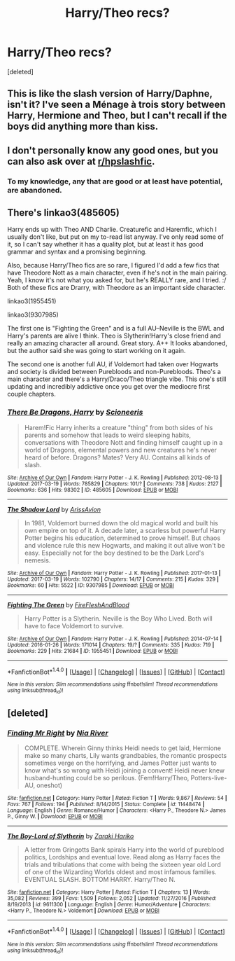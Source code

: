 #+TITLE: Harry/Theo recs?

* Harry/Theo recs?
:PROPERTIES:
:Score: 4
:DateUnix: 1490372813.0
:DateShort: 2017-Mar-24
:END:
[deleted]


** This is like the slash version of Harry/Daphne, isn't it? I've seen a Ménage à trois story between Harry, Hermione and Theo, but I can't recall if the boys did anything more than kiss.
:PROPERTIES:
:Author: wordhammer
:Score: 3
:DateUnix: 1490373656.0
:DateShort: 2017-Mar-24
:END:


** I don't personally know any good ones, but you can also ask over at [[/r/hpslashfic][r/hpslashfic]].
:PROPERTIES:
:Author: gotkate86
:Score: 1
:DateUnix: 1490378270.0
:DateShort: 2017-Mar-24
:END:

*** To my knowledge, any that are good or at least have potential, are abandoned.
:PROPERTIES:
:Author: jeffala
:Score: 1
:DateUnix: 1490379374.0
:DateShort: 2017-Mar-24
:END:


** There's linkao3(485605)

Harry ends up with Theo AND Charlie. Creaturefic and Haremfic, which I usually don't like, but put on my to-read list anyway. I've only read some of it, so I can't say whether it has a quality plot, but at least it has good grammar and syntax and a promising beginning.

Also, because Harry/Theo fics are so rare, I figured I'd add a few fics that have Theodore Nott as a main character, even if he's not in the main pairing. Yeah, I know it's not what you asked for, but he's REALLY rare, and I tried. :/ Both of these fics are Drarry, with Theodore as an important side character.

linkao3(1955451)

linkao3(9307985)

The first one is "Fighting the Green" and is a full AU--Neville is the BWL and Harry's parents are alive I think. Theo is Slytherin!Harry's close friend and really an amazing character all around. Great story. A++ It looks abandoned, but the author said she was going to start working on it again.

The second one is another full AU, if Voldemort had taken over Hogwarts and society is divided between Purebloods and non-Purebloods. Theo's a main character and there's a Harry/Draco/Theo triangle vibe. This one's still updating and incredibly addictive once you get over the mediocre first couple chapters.
:PROPERTIES:
:Author: crystalline17
:Score: 1
:DateUnix: 1490422693.0
:DateShort: 2017-Mar-25
:END:

*** [[http://archiveofourown.org/works/485605][*/There Be Dragons, Harry/*]] by [[http://www.archiveofourown.org/users/Scioneeris/pseuds/Scioneeris][/Scioneeris/]]

#+begin_quote
  Harem!Fic Harry inherits a creature "thing" from both sides of his parents and somehow that leads to weird sleeping habits, conversations with Theodore Nott and finding himself caught up in a world of Dragons, elemental powers and new creatures he's never heard of before. Dragons? Mates? Very AU. Contains all kinds of slash.
#+end_quote

^{/Site/: [[http://www.archiveofourown.org/][Archive of Our Own]] *|* /Fandom/: Harry Potter - J. K. Rowling *|* /Published/: 2012-08-13 *|* /Updated/: 2017-03-19 *|* /Words/: 785829 *|* /Chapters/: 101/? *|* /Comments/: 738 *|* /Kudos/: 2127 *|* /Bookmarks/: 636 *|* /Hits/: 98302 *|* /ID/: 485605 *|* /Download/: [[http://archiveofourown.org/downloads/Sc/Scioneeris/485605/There%20Be%20Dragons%20Harry.epub?updated_at=1489967071][EPUB]] or [[http://archiveofourown.org/downloads/Sc/Scioneeris/485605/There%20Be%20Dragons%20Harry.mobi?updated_at=1489967071][MOBI]]}

--------------

[[http://archiveofourown.org/works/9307985][*/The Shadow Lord/*]] by [[http://www.archiveofourown.org/users/ArissAvion/pseuds/ArissAvion][/ArissAvion/]]

#+begin_quote
  In 1981, Voldemort burned down the old magical world and built his own empire on top of it. A decade later, a scarless but powerful Harry Potter begins his education, determined to prove himself. But chaos and violence rule this new Hogwarts, and making it out alive won't be easy. Especially not for the boy destined to be the Dark Lord's nemesis.
#+end_quote

^{/Site/: [[http://www.archiveofourown.org/][Archive of Our Own]] *|* /Fandom/: Harry Potter - J. K. Rowling *|* /Published/: 2017-01-13 *|* /Updated/: 2017-03-19 *|* /Words/: 102790 *|* /Chapters/: 14/17 *|* /Comments/: 215 *|* /Kudos/: 329 *|* /Bookmarks/: 60 *|* /Hits/: 5522 *|* /ID/: 9307985 *|* /Download/: [[http://archiveofourown.org/downloads/Ar/ArissAvion/9307985/The%20Shadow%20Lord.epub?updated_at=1490142371][EPUB]] or [[http://archiveofourown.org/downloads/Ar/ArissAvion/9307985/The%20Shadow%20Lord.mobi?updated_at=1490142371][MOBI]]}

--------------

[[http://archiveofourown.org/works/1955451][*/Fighting The Green/*]] by [[http://www.archiveofourown.org/users/FireFleshAndBlood/pseuds/FireFleshAndBlood][/FireFleshAndBlood/]]

#+begin_quote
  Harry Potter is a Slytherin. Neville is the Boy Who Lived. Both will have to face Voldemort to survive.
#+end_quote

^{/Site/: [[http://www.archiveofourown.org/][Archive of Our Own]] *|* /Fandom/: Harry Potter - J. K. Rowling *|* /Published/: 2014-07-14 *|* /Updated/: 2016-01-26 *|* /Words/: 171014 *|* /Chapters/: 19/? *|* /Comments/: 335 *|* /Kudos/: 719 *|* /Bookmarks/: 229 *|* /Hits/: 21684 *|* /ID/: 1955451 *|* /Download/: [[http://archiveofourown.org/downloads/Fi/FireFleshAndBlood/1955451/Fighting%20The%20Green.epub?updated_at=1453865207][EPUB]] or [[http://archiveofourown.org/downloads/Fi/FireFleshAndBlood/1955451/Fighting%20The%20Green.mobi?updated_at=1453865207][MOBI]]}

--------------

*FanfictionBot*^{1.4.0} *|* [[[https://github.com/tusing/reddit-ffn-bot/wiki/Usage][Usage]]] | [[[https://github.com/tusing/reddit-ffn-bot/wiki/Changelog][Changelog]]] | [[[https://github.com/tusing/reddit-ffn-bot/issues/][Issues]]] | [[[https://github.com/tusing/reddit-ffn-bot/][GitHub]]] | [[[https://www.reddit.com/message/compose?to=tusing][Contact]]]

^{/New in this version: Slim recommendations using/ ffnbot!slim! /Thread recommendations using/ linksub(thread_id)!}
:PROPERTIES:
:Author: FanfictionBot
:Score: 1
:DateUnix: 1490422695.0
:DateShort: 2017-Mar-25
:END:


** [deleted]
:PROPERTIES:
:Score: 1
:DateUnix: 1490423169.0
:DateShort: 2017-Mar-25
:END:

*** [[http://www.fanfiction.net/s/11448474/1/][*/Finding Mr Right/*]] by [[https://www.fanfiction.net/u/780029/Nia-River][/Nia River/]]

#+begin_quote
  COMPLETE. Wherein Ginny thinks Heidi needs to get laid, Hermione make so many charts, Lily wants grandbabies, the romantic prospects sometimes verge on the horrifying, and James Potter just wants to know what's so wrong with Heidi joining a convent! Heidi never knew husband-hunting could be so perilous. (Fem!Harry/Theo, Potters-live-AU, oneshot)
#+end_quote

^{/Site/: [[http://www.fanfiction.net/][fanfiction.net]] *|* /Category/: Harry Potter *|* /Rated/: Fiction T *|* /Words/: 9,867 *|* /Reviews/: 54 *|* /Favs/: 767 *|* /Follows/: 194 *|* /Published/: 8/14/2015 *|* /Status/: Complete *|* /id/: 11448474 *|* /Language/: English *|* /Genre/: Romance/Humor *|* /Characters/: <Harry P., Theodore N.> James P., Ginny W. *|* /Download/: [[http://www.ff2ebook.com/old/ffn-bot/index.php?id=11448474&source=ff&filetype=epub][EPUB]] or [[http://www.ff2ebook.com/old/ffn-bot/index.php?id=11448474&source=ff&filetype=mobi][MOBI]]}

--------------

[[http://www.fanfiction.net/s/9611300/1/][*/The Boy-Lord of Slytherin/*]] by [[https://www.fanfiction.net/u/4210275/Zaraki-Hariko][/Zaraki Hariko/]]

#+begin_quote
  A letter from Gringotts Bank spirals Harry into the world of pureblood politics, Lordships and eventual love. Read along as Harry faces the trials and tribulations that come with being the sixteen year old Lord of one of the Wizarding Worlds oldest and most infamous families. EVENTUAL SLASH. BOTTOM HARRY. Harry/Theo N.
#+end_quote

^{/Site/: [[http://www.fanfiction.net/][fanfiction.net]] *|* /Category/: Harry Potter *|* /Rated/: Fiction T *|* /Chapters/: 13 *|* /Words/: 35,082 *|* /Reviews/: 399 *|* /Favs/: 1,509 *|* /Follows/: 2,052 *|* /Updated/: 11/27/2016 *|* /Published/: 8/19/2013 *|* /id/: 9611300 *|* /Language/: English *|* /Genre/: Humor/Adventure *|* /Characters/: <Harry P., Theodore N.> Voldemort *|* /Download/: [[http://www.ff2ebook.com/old/ffn-bot/index.php?id=9611300&source=ff&filetype=epub][EPUB]] or [[http://www.ff2ebook.com/old/ffn-bot/index.php?id=9611300&source=ff&filetype=mobi][MOBI]]}

--------------

*FanfictionBot*^{1.4.0} *|* [[[https://github.com/tusing/reddit-ffn-bot/wiki/Usage][Usage]]] | [[[https://github.com/tusing/reddit-ffn-bot/wiki/Changelog][Changelog]]] | [[[https://github.com/tusing/reddit-ffn-bot/issues/][Issues]]] | [[[https://github.com/tusing/reddit-ffn-bot/][GitHub]]] | [[[https://www.reddit.com/message/compose?to=tusing][Contact]]]

^{/New in this version: Slim recommendations using/ ffnbot!slim! /Thread recommendations using/ linksub(thread_id)!}
:PROPERTIES:
:Author: FanfictionBot
:Score: 1
:DateUnix: 1490423204.0
:DateShort: 2017-Mar-25
:END:
